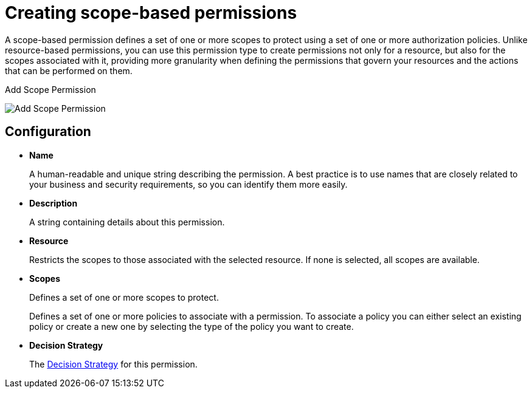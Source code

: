 [[_permission_create_scope]]
= Creating scope-based permissions

A scope-based permission defines a set of one or more scopes to protect using a set of one or more authorization policies. Unlike resource-based permissions, you can use this permission type to create permissions not only for a resource, but also for the scopes associated with it, providing more granularity when defining the permissions that govern your resources and the actions that can be performed on them.

ifeval::[{project_community}==true]
To create a new scope-based permission, select *Create scope-based permission* from the *Create permission* dropdown.
endif::[]
ifeval::[{project_product}==true]
To create a new scope-based permission, select *Scope-based* in the item list in the upper right corner of the permission listing.
endif::[]

.Add Scope Permission
image:{project_images}/permission/create-scope.png[alt="Add Scope Permission"]

== Configuration

* *Name*
+
A human-readable and unique string describing the permission. A best practice is to use names that are closely related to your business and security requirements, so you
can identify them more easily.
+
* *Description*
+
A string containing details about this permission.
+
* *Resource*
+
Restricts the scopes to those associated with the selected resource. If none is selected, all scopes are available.
+
* *Scopes*
+
Defines a set of one or more scopes to protect.

ifeval::[{project_community}==true]
* *Policy*
endif::[]
ifeval::[{project_product}==true]
* *Apply Policy*
endif::[]
+
Defines a set of one or more policies to associate with a permission. To associate a policy you can either select an existing policy
or create a new one by selecting the type of the policy you want to create.

* *Decision Strategy*
+
The <<_permission_decision_strategies, Decision Strategy>> for this permission.

